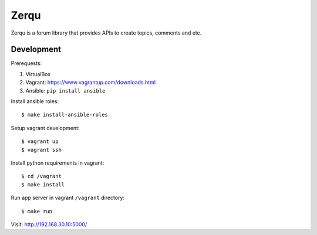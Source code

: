 Zerqu
=====

Zerqu is a forum library that provides APIs to create topics, comments and etc.


Development
-----------

Prerequests:

1. VirtualBox
2. Vagrant: https://www.vagrantup.com/downloads.html
3. Ansible: ``pip install ansible``


Install ansible roles::

    $ make install-ansible-roles

Setup vagrant development::

    $ vagrant up
    $ vagrant ssh

Install python requirements in vagrant::

    $ cd /vagrant
    $ make install

Run app server in vagrant ``/vagrant`` directory::

    $ make run

Visit: http://192.168.30.10:5000/
